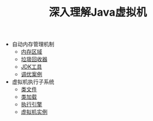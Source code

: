 #+TITLE: 深入理解Java虚拟机
#+HTML_HEAD: <link rel="stylesheet" type="text/css" href="css/main.css" />
#+OPTIONS: num:nil timestamp:nil

+ 自动内存管理机制
  + [[file:memory.org][内存区域]]
  + [[file:gc.org][垃圾回收器]]
  + [[file:tools.org][JDK工具]]
  + [[file:optimize.org][调优案例]]

+ 虚拟机执行子系统
  + [[file:class_structure.org][类文件]]
  + [[file:class_loader.org][类加载]]
  + [[file:execution_engine.org][执行引擎]]
  + [[file:jvm_example.org][虚拟机实例]]
